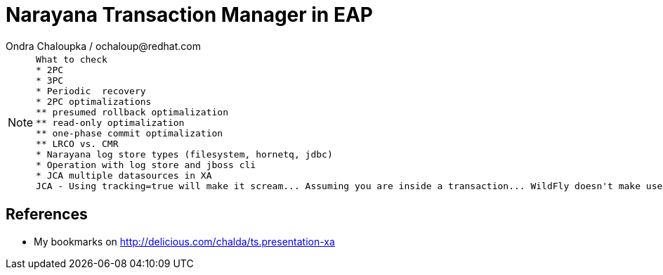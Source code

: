 :source-highlighter: highlight.js
:revealjs_theme: redhat
:revealjs_controls: false
:revealjs_center: true

:images: ./misc


= Narayana Transaction Manager in EAP
Ondra Chaloupka / ochaloup@redhat.com

[NOTE.speaker]
--
 What to check
 * 2PC
 * 3PC
 * Periodic  recovery
 * 2PC optimalizations
 ** presumed rollback optimalization
 ** read-only optimalization
 ** one-phase commit optimalization
 ** LRCO vs. CMR
 * Narayana log store types (filesystem, hornetq, jdbc)
 * Operation with log store and jboss cli
 * JCA multiple datasources in XA
 JCA - Using tracking=true will make it scream... Assuming you are inside a transaction... WildFly doesn't make use of IronJacamar's tracking feature by default. Further details at http://www.ironjacamar.org/doc/roadto12/txtracking.html
--

== References

 * My bookmarks on http://delicious.com/chalda/ts.presentation-xa

